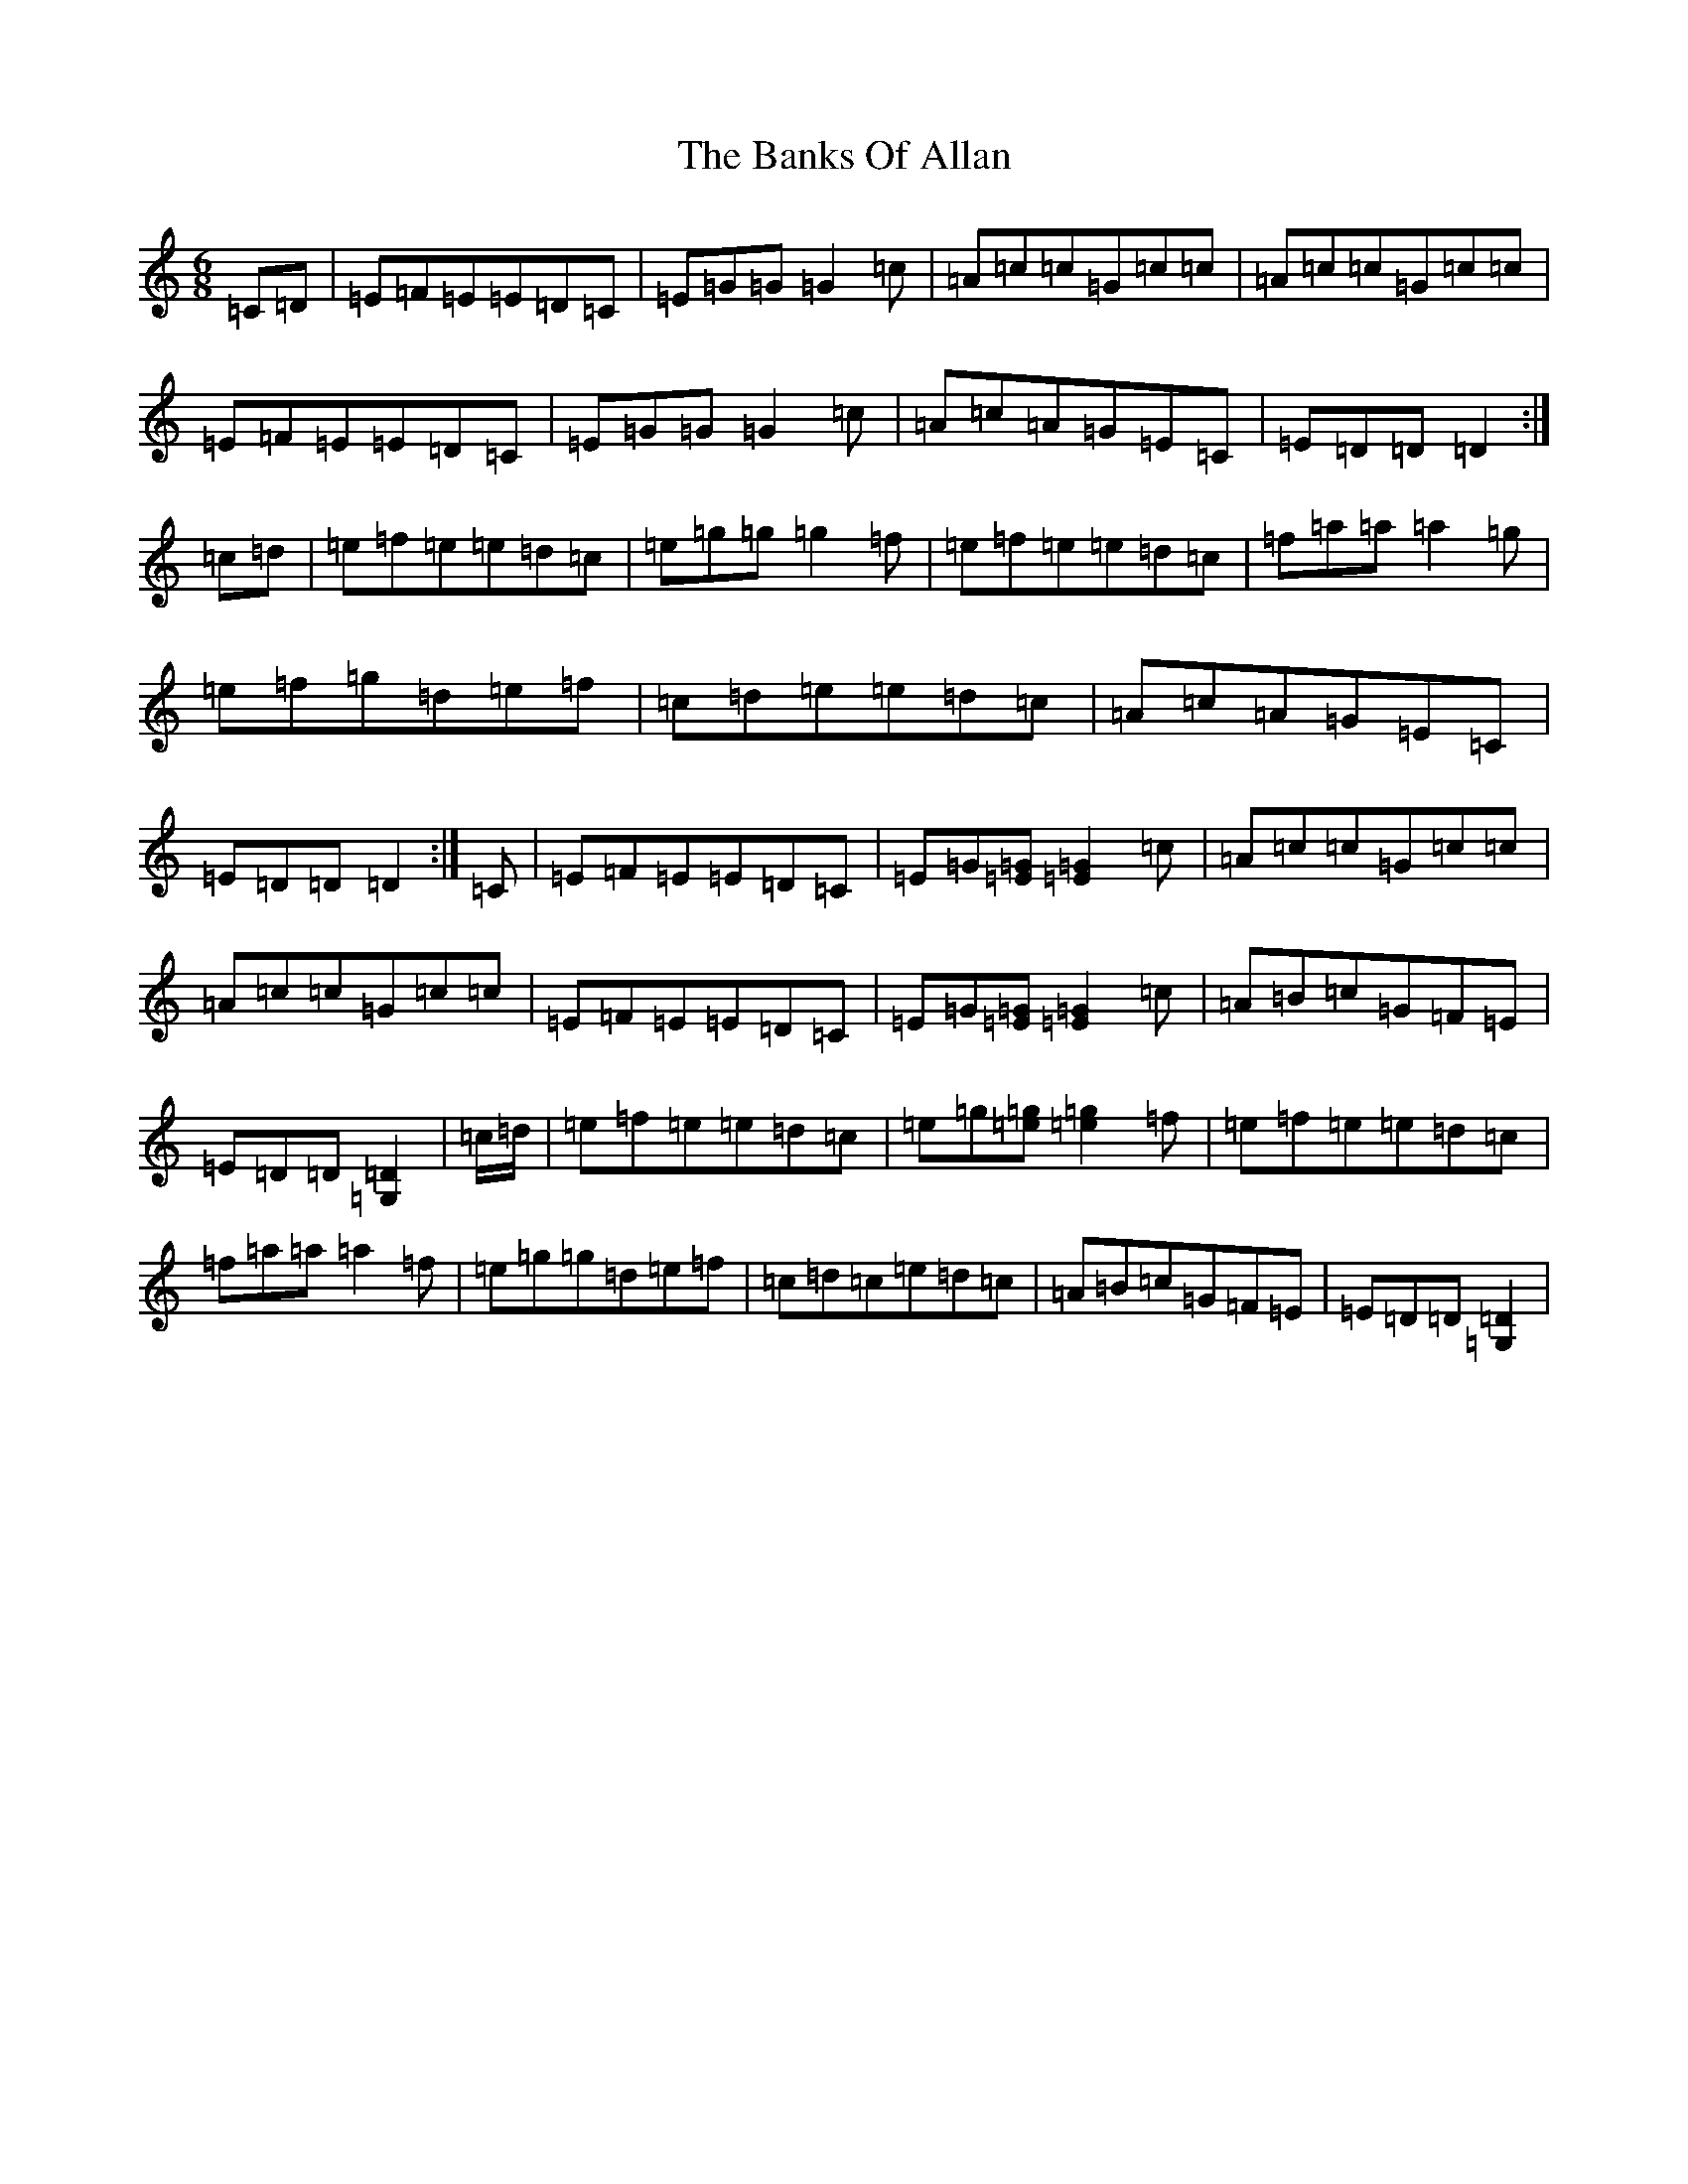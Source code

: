 X: 1345
T: Banks Of Allan, The
S: https://thesession.org/tunes/2118#setting15504
R: jig
M:6/8
L:1/8
K: C Major
=C=D|=E=F=E=E=D=C|=E=G=G=G2=c|=A=c=c=G=c=c|=A=c=c=G=c=c|=E=F=E=E=D=C|=E=G=G=G2=c|=A=c=A=G=E=C|=E=D=D=D2:|=c=d|=e=f=e=e=d=c|=e=g=g=g2=f|=e=f=e=e=d=c|=f=a=a=a2=g|=e=f=g=d=e=f|=c=d=e=e=d=c|=A=c=A=G=E=C|=E=D=D=D2:|=C|=E=F=E=E=D=C|=E=G[=G=E][=G2=E2]=c|=A=c=c=G=c=c|=A=c=c=G=c=c|=E=F=E=E=D=C|=E=G[=G=E][=G2=E2]=c|=A=B=c=G=F=E|=E=D=D[=D2=G,2]|=c/2=d/2|=e=f=e=e=d=c|=e=g[=g=e][=g2=e2]=f|=e=f=e=e=d=c|=f=a=a=a2=f|=e=g=g=d=e=f|=c=d=c=e=d=c|=A=B=c=G=F=E|=E=D=D[=D2=G,2]|